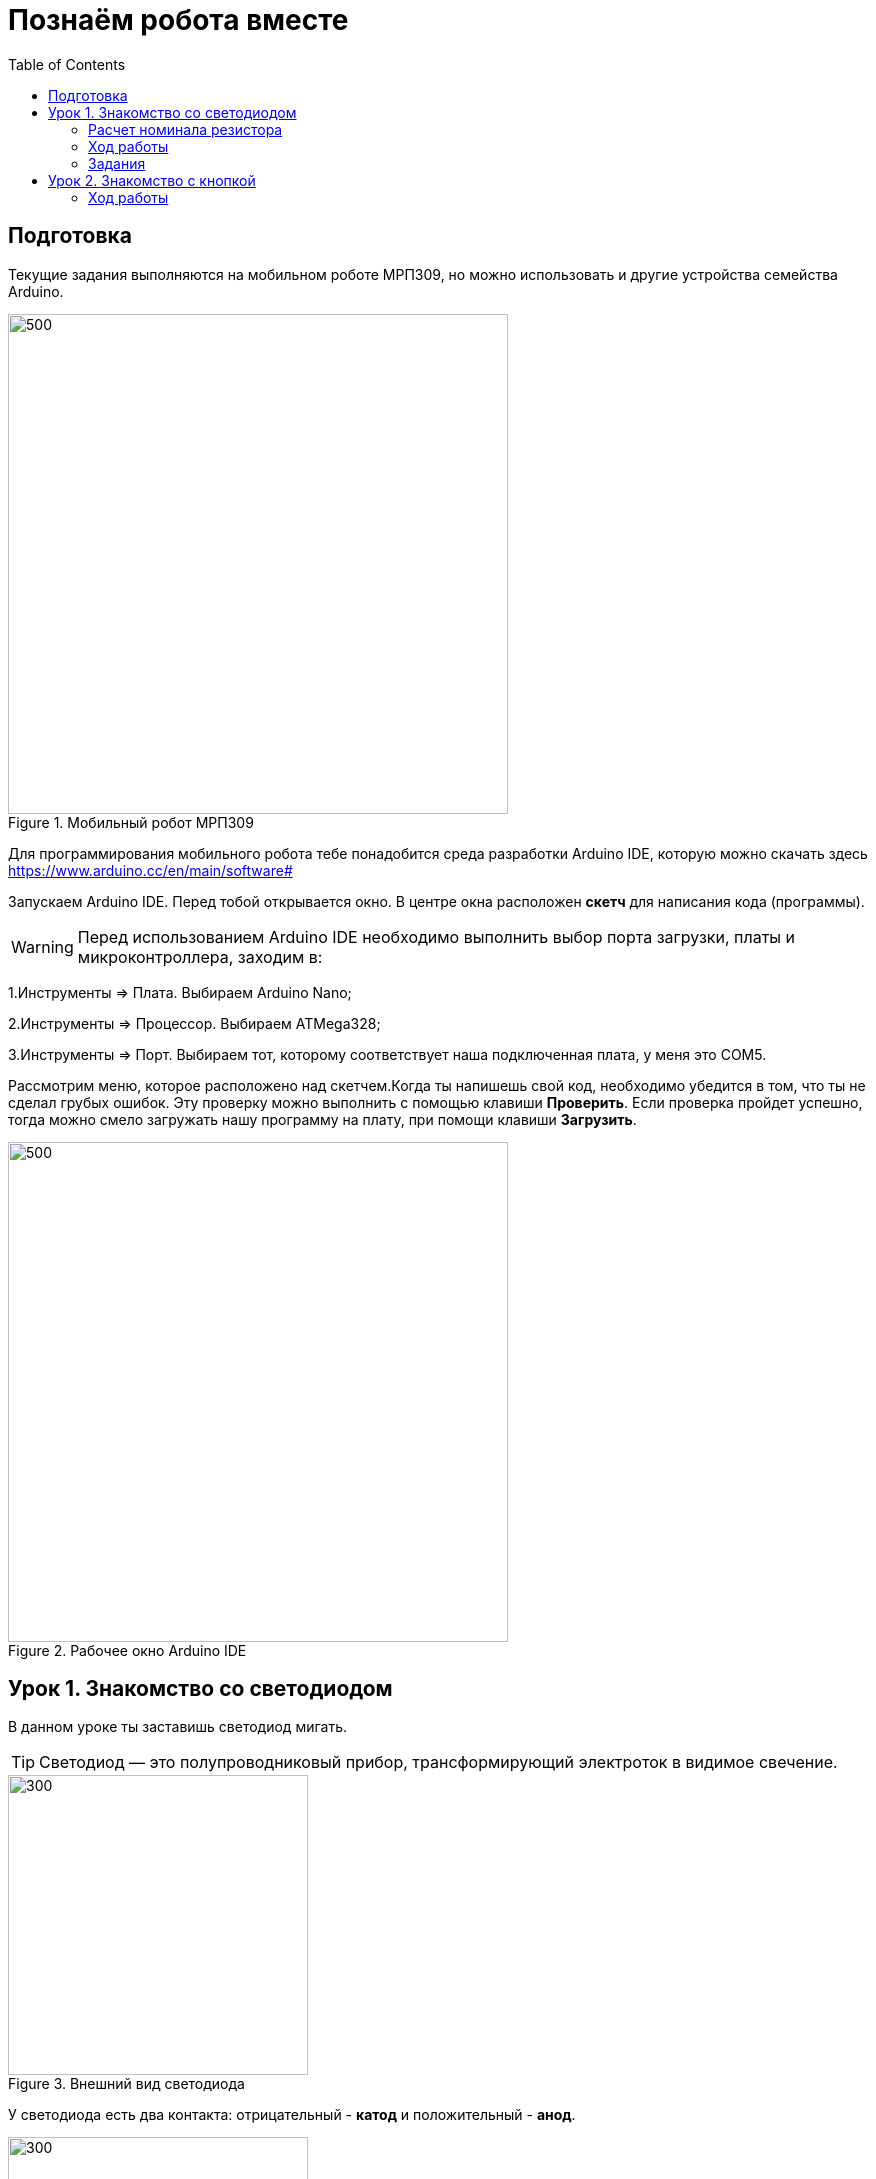 = Познаём робота вместе
:toc:

== Подготовка
Текущие задания выполняются на мобильном роботе МРП309, но можно использовать и другие устройства семейства Arduino.

.Мобильный робот МРП309
image::pictures/mrp309.jpg[500, 500]

:arduinoide: https://www.arduino.cc/en/main/software#
Для программирования мобильного робота тебе понадобится среда разработки Arduino IDE, которую можно скачать здесь {arduinoide}


Запускаем Arduino IDE. Перед тобой открывается окно. В центре окна расположен *скетч* для написания кода (программы).

WARNING: Перед использованием Arduino IDE необходимо выполнить выбор порта загрузки, платы и микроконтроллера,
заходим в:

****
1.Инструменты => Плата. Выбираем Arduino Nano;

2.Инструменты => Процессор. Выбираем ATMega328;

3.Инструменты => Порт. Выбираем тот, которому соответствует наша подключенная плата, у меня это COM5.
****

Рассмотрим меню, которое расположено над скетчем.Когда ты напишешь свой код, необходимо убедится в том, что ты не сделал грубых ошибок. Эту проверку можно выполнить с помощью клавиши *Проверить*. Если проверка пройдет успешно, тогда можно смело загружать нашу программу на плату, при помощи клавиши *Загрузить*.

.Рабочее окно Arduino IDE
image::pictures/ArduinoIDE.png[500, 500]


== Урок 1. Знакомство со светодиодом
В данном уроке ты заставишь светодиод мигать.

TIP: Светодиод — это полупроводниковый прибор, трансформирующий электроток в видимое свечение.

.Внешний вид светодиода
image::pictures/1.1.jpg[300, 300]

У светодиода есть два контакта: отрицательный - *катод* и положительный - *анод*.

.Обозначение светодиода на схеме
image::pictures/1.2.1.luminodeode.jpg[300, 300]



WARNING: Чтобы светодиод не сгорел, он включается в схему через резистор. Резистор подключается к положительному (аноду) контакту светодиода.
Важно подобрать правильный номинал резистора.

.Схема включения светодиода через резистор
image::pictures/1.2.2.luminodeode.jpg[300, 300]

=== Расчет номинала резистора

Чтобы светодиод работал исправно, а не сгорел при первом подключении его к питанию,
 необходимо правильно подобрать номинал резистора. Резистор будет забирать излишнее напряжение.

Расчет номинала резистора выполняется по формуле, взятой из закона Ома.


=== Ход работы

1. Установи Arduino Nano на кросс-плату;
2. Подключи светодиод. На кросс-плате их два (синий и красный), находятся в передней части кросс-платы. Выбери любой. Плюс светодиода подсоедини к пину D13 платы Arduino Nano, Минус светодиода подсоедини к любому  минусу контактной колодки (Схема 1). Как правило, контакт «плюс» соединяют красным проводом, «минус» – черным.;
+
image::pictures/1.2.3.luminodeode.jpg[700, 700]

3. Подключи устройство к компьютеру через последовательный порт и загрузи на него код:
+
....
//Код, позволяющий мигать светодиодом

void setup()
{
  pinMode(13, OUTPUT);         // Задаем пин 13 как выход
}

void loop()
{
  digitalWrite(13, HIGH);      // Включаем светодиод
  delay(1000);                 // Ждем одну секунду
  digitalWrite(13, LOW);       // Выключаем светодиод
  delay(1000);                 // Ждем одну секунду
}
....

Успех! Светодиод стал мигать с периодичностью в 1 секунду.
Изменяя значение внутри функции delay() (задержка), мы можем регулировать частоту миганий. В нашем случае установлено значение 1000 мс (миллисекунд), что соответствует 1 секунде.

Давай рассмотрим нашу программу подробнее.

TIP: В любом скетче Arduino IDE должны присутствовать две функции *setup()* и *loop()*, иначе при проверке кода вылезет ошибка.

* *setup()* - это функция с настройками микроконтроллера. Она выполняется единожды в начале программы при включении микроконтроллера.
В теле этой функции указываются параметры настройки, например выбор пина, который используется на плате.
* *loop()* - это функция выполнения. Она циклична, То есть все то, что находится в теле этой функции (внутри фигурных скобок {}) непрерывно повторяется. В этой функции описываются основные действия нашей программы.
* *void* - Это ключевое слово, определяемое тип данных, которое возвращает функция. *void* означает, что функция не возвращает никаких значений.

....
pinMode(13, OUTPUT);         // Задаем пин 13 как выход
....

* *pinMode()* - это процедура, которая устанавливает определенный пин в соответствующий режим;
* *13* - номер пина, к которому подключен светодиод;
* *OUTPUT* - режим, в который мы устанавливаем наш пин. В нашем случае пин определен как выход. Это значит что информационный сигнал будет передоваться из этого пина на светодиод.

....
digitalWrite(13, HIGH);      // Включаем светодиод
....

* *digitalWrite()* - это функция, которая подает определенный уровень напряжения на *цифровой* пин. Либо LOW - низкий, либо HIGH - высокий;
* *13* - номер пина, к которому подключен светодиод;
* *LOW* - низкий уровень напряжения, который соответствует значению, 0 Вольт;
* *HIGH* - высокий уровень напряжения, соответствует значению, 5 Вольт.

....
delay(1000);                 // Ждем одну секунду
....

* *delay()* - функция, останавливающая выполнение программы на заданное количество миллисекунд (1000 мс = 1 с).

Молодец, а теперь попробуй выполнить задания.

=== Задания

1. Отредактируй программу таким образом, чтобы светодиод мигал с периодичностью в :

** 2 секунды;
** 5 секунд;
** 1/2 секунды.

2. Отредактируй программу так, чтобы светодиод горел постоянно.

3. Теперь сделай так, чтобы светодиод не горел (соответственно сама плата должна быть подключена к питанию).

== Урок 2. Знакомство с кнопкой

В данном уроке ты научишься использовать кнопку для управления светодиодом.

TIP: Кнопка - это простой механизм, замыкающий цепь. Пока кнопка нажата - цепь замкнута, кнопка опущена - цепь разомкнута.

image::pictures/2.1.button.jpg[300, 300]

=== Ход работы

1. Установи Arduino Nano на кросс-плату;
2. Подключи кнопку и светодиод, как показано на рисунке.
+
image::pictures/2.3.buttonLuminodeode.jpg[700, 700]

3. Подключи устройство к компьютеру через последовательный порт и загрузи на него код:
+
....
// Код для включения светодиода с помощью кнопки

int buttonPin = 12;           // Назначаем пин с кнопкой
int ledPin = 13;              // Назначаем пин со светодиодом
boolean buttonState = LOW;    // Состояние кнопки отжата

void setup()
{
  pinMode(buttonPin, INPUT); // Задаем пин с кнопкой как вход,
  pinMode(ledPin, OUTPUT);   // а пин со светодиодом - как выход
}

void loop()
{
  // Считываем значение кнопки
  buttonState = digitalRead(buttonPin);
  if (buttonState == HIGH)       // Если кнопка нажата
  {
    digitalWrite(ledPin, HIGH);  // Включаем светодиод
  }
  else                           // Иначе
  {
    digitalWrite(ledPin, LOW);   // Выключаем светодиод
  }
}
....

4. Теперь нажми и удерживай кнопку. Если ты все делал по указаниям, то при нажатии на кнопку светодиод должен загораться, а при отпускании кнопки - гаснуть.
+
Когда ты нажимаешь на кнопку, ты замыкаешь цепь и электрический ток поступает на пин D12, в дальнейшем наша программа обрабатывает этот сигнал и подает высокий уровень напряжения на пин D13, к которому подключен светодиод.

Давай рассмотрим нашу программу подробнее.

Часть функций ты видел в xref:Урок 1. Знакомство со светодиодом[уроке 1]

....
int buttonPin = 12;           // Назначаем пин с кнопкой
....

Данной строчкой мы создаем глобальную переменную с именем *buttonPin*, типа *int* (integer - целый тип данных) и присваиваем ей значение *12*.
Имя переменной может быть любым, но понятным для тебя. Значение должно соответствовать пину, который ты выбрал, а тип переменной мы выбрали целый по причине того, что пины на плате обозначаются целыми числами (12, 13, 14 и тп.), а не дробными (0,5, 0,8 и тп.).

TIP: В программе каждая переменная имеет имя, тип данных и значение.

TIP: *Глобальные переменные* - это переменные, которые доступны всей программе, включая подпрограммы (пользовательские функции). *Локальные переменные* - переменные, определенные внутри подпрограммы (пользовательской функции). Они доступны только внутри функции, в которой они определены.

....
boolean buttonState = LOW;    // Состояние кнопки отжата
....

Переменная *buttonState* необходима нам для того, чтобы отследить состояние нашей кнопки. У нее может быть 2 состояния: нажата и отжата.
Поэтому мы создаем переменную типа *boolean* c начальным значением *LOW* (в ходе программы это значение будет изменяться).

* *boolean* - тип данных, принимающий всего два возможных значения (true (истина) или false (ложь); 1 или 0; LOW (низкий уровень напряжения) или HIGH (высокий уровень напряжения))

....
pinMode(buttonPin, INPUT); // Задаем пин с кнопкой как вход
....

* *pinMode()* - это процедура, которая устанавливает определенный пин в соответствующий режим;
* *buttonPin* - имя пина, к которому подключен светодиод. В xref:Урок 1. Знакомство со светодиодом[уроке 1] мы не задавали имя пину, а писали просто номер пина. Правильнее задавать имя для всех переменных;
* *INPUT* - режим, в который мы устанавливаем наш пин. В нашем случае пин определен как *вход*. Это значит что информационный сигнал будет передаваться из вне на этот пин;

....
buttonState = digitalRead(buttonPin);
....

С помощью функции *digitalRead()*, программа считывает значение с переменной *buttonPin* и присваивает его нашей переменной *buttonState*.

* *digitalRead()* - функция, считывающая значение с указанного пина. Возвращает либо LOW, либо HIGH;

....
if (buttonState == HIGH)       // Если кнопка нажата
{
  digitalWrite(ledPin, HIGH);  // Включаем светодиод
}
else                           // Иначе
{
  digitalWrite(ledPin, LOW);   // Выключаем светодиод
}
....

В данном месте программы мы выполняем состояние кнопки: нажата или нет. Используя при этом конструкцию *if, else*
